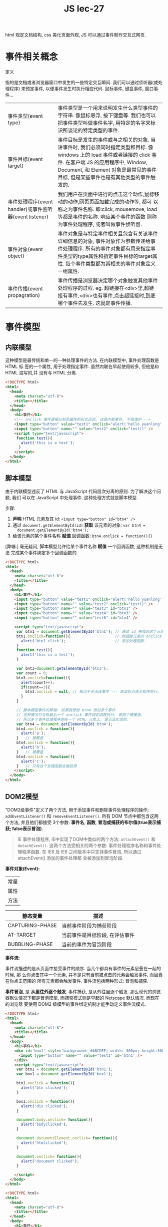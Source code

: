 #+TITLE: JS lec-27

html 规定文档结构, css 美化页面外观, JS 可以通过事件制作交互式网页.

* 事件相关概念
定义

指的是文档或者浏览器窗口中发生的一些特定交互瞬间. 我们可以通过侦听器(或处理程序)
来预定事件, 以便事件发生时执行相应代码. 鼠标事件, 键盘事件, 窗口事件...

| 事件类型(event type)                                    | 事件类型是一个用来说明发生什么类型事件的字符串. 像鼠标悬浮, 按下键盘等. 我们也可以把事件类型叫做事件名字, 用特定的名字来标识所谈论的特定类型的事件.                                                                                                   |
| 事件目标(event target)                                  | 事件目标是发生的事件或与之相关的对象. 当讲事件时, 我们必须同时指定类型和目标. 像 windows 上的 load 事件或者链接的 click 事件. 在客户端 JS 的应用程序中, Window, Document, 和 Element 对象是最常见的事件目标, 但是某些事件也是有其他类型的事件触 发的. |
| 事件处理程序(event handler)或事件监听器(event listener) | 我们用户在页面中进行的点击这个动作,鼠标移动的动作,网页页面加载完成的动作等, 都可 以称之为事件名称. 即:click, mousemove, load 等都是事件的名称. 响应某个事件的函数 则称为事件处理程序, 或者叫做事件侦听器.                                             |
| 事件对象(event object)                                  | 事件对象是与特定事件相关且包含有关该事件详细信息的对象, 事件对象作为参数传递给事 件处理程序. 所有的事件对象都有用来指定事件类型的type属性和指定事件目标的target属 性. 每个事件类型都为其相关的事件对象定义一组属性.                                   |
| 事件传播(event propagration)                            | 事件传播是浏览器决定哪个对象触发其他事件处理程序的过程. eg. 超链接在<div>里,超链 接有事件,<div>也有事件,点击超链接时,到底哪个事件先发生. 这就是事件传播.                                                                                              |

* 事件模型

** 内联模型

这种模型是最传统和单一的一种处理事件的方法. 在内联模型中, 事件处理函数是 HTML 标
签的一个属性, 用于处理指定事件. 虽然内联在早起使用较多, 但他是和 HTML 混写的,并
没有与 HTML 分离.

#+NAME: 内联事件
#+BEGIN_SRC html :tangle yes :noweb yes :exports code :results output drawer
  <!DOCTYPE html>
  <html>
    <head>
      <meta charset="utf-8">
      <title></title>
    </head>
    <body>
      <h1>事件</h1>
      <!-- onclick 事件直接以标签属性的形式出现, 这是内联事件, 不易维护 -->
      <input type="button" value="test1" onclick="alert('hello yuanlong')" />
      <input type="button" name="" value="test2" onclick="test()" />
      <script type="text/javascript">
       function test(){
         alert('this is a test');
        }
      </script>
    </body>
  </html>
#+END_SRC

** 脚本模型

由于内联模型违反了 HTML 与 JavaScript 代码层次分离的原则. 为了解决这个问题, 我们
可以在 JavaScript 中处理事件. 这种处理方式就是脚本模型.

步骤:
1. *声明* HTML 元素及其 id: ~<input type="button" id="btn4" />~
2. 通过 ~document.getElementById(id)~ *获取* 该元素的对象: ~var btn4 =
   document.getElementById('btn4');~
3. 给该元素的某个事件名称 *赋值* 回调函数: ~btn4.onclick = function(){}~

[弊端:] 毫无疑问, 脚本模型允许给某个事件名称 *赋值* 一个回调函数, 这种机制是无法
完成某个事件绑定多个回调函数的.


#+NAME: 脚本模型
#+BEGIN_SRC html :tangle yes :noweb yes :exports code :results output drawer
<!DOCTYPE html>
<html>
  <head>
    <meta charset="utf-8">
    <title></title>
  </head>
  <body>
    <h1>事件</h1>
    <input type="button" value="test1" onclick="alert('hello yuanlong')" />
    <input type="button" name="" value="test2" onclick="test()" />
    <input type="button" name="" value="test3" id="btn1" />
    <input type="button" name="" value="test4" id="btn3" />
    <input type="button" name="" value="test6" id="btn4" />

    <script type="text/javascript">
     var btn1 = document.getElementById('btn1'); // 通过 id 先找到这个元素
     btn1.onclick=function(){                    // 然后给元素的 onclick 事件
       alert('btn1 click');                      // 添加处理函数.
     }
     function test(){
       alert('this is a test');
     }

     var bnt3=document.getElementById('btn3');
     var count = 0;
     btn3.onclick=function(){
       alert(count++);
       if(count==3){
         btn3.onclick = null; // 相当于关闭该事件 --- 即鼠标点击无程序执行.
       }
     }

     // 脚本模型事件的弊端: 如果我想给 btn4 添加多个事件
     // 这种情况只会有最后一个 onclick 事件绑定函数执行. 前两个被覆盖.
     // 所以多个事件处理程序绑在一个 HTML 元素上, 是无法实现的.
     var btn4 = document.getElementById('btn4');
     btn4.onclick = function(){
       alert('a');
     }   // 被覆盖
     btn4.onclick = function(){
       alert('b');
     }   // 被覆盖
     btn4.onclick = function(){
       alert('c');
     }   // 只有这个处理函数会被启用
    </script>
  </body>
</html>

#+END_SRC


** DOM2模型

"DOM2级事件"定义了两个方法, 用于添加事件和删除事件处理程序的操作;
~addEventListener()~ 和 ~removeEventListener()~. 所有 DOM 节点中都包含这两个方法,
并且他们都接受 3个参数: *事件名*, *函数*, *冒泡或捕获的布尔值(true表示捕获;
false表示冒泡)*.

#+BEGIN_QUOTE
IE 事件处理程序, IE中实现了DOM中类似的两个方法: ~attachEvent()~ 和
~detachEvent()~. 这两个方法受相关的两个参数: 事件处理程序名称和事件处理程序函数.
在 IE8 及 IE8 之间版本中只支持事件冒泡, 所以通过 attachEvent() 添加的事件处理都
会被添加到冒泡阶段.
#+END_QUOTE


*事件对象(Event):*

| 常量 |
| 属性 |
| 方法 |

#+NAME: 常量
| 静态变量        | 描述                           |
|-----------------+--------------------------------|
| CAPTURING-PHASE | 当前事件阶段为捕获阶段         |
| AT-TARGET       | 当前事件是目标阶段, 在评估事件 |
| BUBBLING-PHASE  | 当前的事件为冒泡阶段           |



*事件流:*

事件流描述的是从页面中接受事件的顺序. 当几个都具有事件的元素层叠在一起的时候, 那
么你点击其中一个元素, 并不是只有当前被点击的元素会触发事件, 而层叠在你点击范围的
所有元素都会触发事件. 事件流包括两种形式: 冒泡和捕获.

*事件冒泡*, 是 *从里往外逐个触发*. 事件捕获, 是从外往里逐个触发. 那么现代的浏览
器默认情况下都是冒泡模型, 而捕获模式则是早起的 Netscape 默认情况. 而现在的浏览器
要使用 DOM2 级模型的事件绑定机制才能手动定义事件流模式.

#+NAME: 冒泡事件流
#+BEGIN_SRC html :tangle yes :noweb yes :exports code :results output drawer
<!DOCTYPE html>
<html>
  <head>
    <meta charset="utf-8">
    <title></title>
  </head>
  <body>
    <h1>事件</h1>
    <div id='box1' style='background: #ABCDEF; width: 300px; height:300px;'>
      <input type="button" name="" value="test1" id='btn1' />
    </div>
    <script type="text/javascript">
     var btn1 = document.getElementById('btn1');
     var box1 = document.getElementById('box1');

     btn1.onclick = function(){
       alert('btn clicked');
     }

     box1.onclick = function(){
       alert('div clicked');
     }

     document.body.onclick= function(){
       alert('bodyclicked');
     }

     document.documentElement.onclick= function(){
       alert('htmlclicked');
     }

     document.onclick= function(){
       alert('document clicked');
     }

    </script>
  </body>
</html>
#+END_SRC

#+NAME: 如何停止事件传播
#+BEGIN_SRC html :tangle yes :noweb yes :exports code :results output drawer
  <!DOCTYPE html>
  <html>
    <head>
      <meta charset="utf-8">
      <title></title>
    </head>
    <body>
      <h1>事件</h1>
      <div id='box1' style='background: #ABCDEF; width: 300px; height:300px;'>
        <input type="button" name="" value="test1" id='btn1' />
      </div>
      <script type="text/javascript">
       var btn1 = document.getElementById('btn1');
       var box1 = document.getElementById('box1');

       btn1.onclick = function(){
         alert('btn clicked');

         // 取消冒泡
         var e = e||window.event;

         // w3c取消冒泡
         /* e.stopPropagation(); */

         // IE 取消冒泡
         /* e.cancelBubble=true */

         if(typeof e.cancelBubble=='undefined'){  // 浏览器兼容处理, 如果这个变量
                                                  // 没定义说明其为 w3c 标准, 则通
                                                  // 过 stopPropagation() 停止传播;
                                                  // 如果这个变量定义了, 说明其为
                                                  // IE 标准, 通过 cancelBubble()
                                                  // 停止传播
           e.stopPropagration();
         }else{
           e.cancelBubble = true;
         }
       }

       box1.onclick = function(){
         alert('div clicked');
       }

       document.body.onclick= function(){
         alert('bodyclicked');
       }

       document.documentElement.onclick= function(){
         alert('htmlclicked');
       }

       document.onclick= function(){
         alert('document clicked');
       }

      </script>
    </body>
  </html>
#+END_SRC

#+NAME: 事件流示意图
#+BEGIN_EXAMPLE
----------------> 捕获顺序
|----------+---------------+---------------+--------------+----------------+
| Document | Document HTML | Document body | Document div | Document input |
|----------+---------------+---------------+--------------+----------------+
                                                   冒泡顺序  <--------------
#+END_EXAMPLE

#+NAME: 冒泡事件流示意图1
#+BEGIN_EXAMPLE
| onclick=alert(...) | onclick=alert(...) | onclick=alert(...) | onclick=alert(...) | onclick=alert(...) |
|--------------------+--------------------+--------------------+--------------------+--------------------|
| Document           | Document HTML      | Document body      | Document div       | Document input     |
|--------------------+--------------------+--------------------+--------------------+--------------------|
      ^                         ^                     ^                   ^                   ^
      |                         |                     |                   |                   |
   ---+-------------------------+---------------------------------------------------------------------- 同时监听, 逐个执行
      |                         |                     |                   |                   | \
      弹                       弹                     弹                  弹                 弹  \-- click
#+END_EXAMPLE

#+NAME: 冒泡事件流示意图2
#+BEGIN_EXAMPLE
| onclick=alert(...) | onclick=alert(...) | onclick=alert(...) | onclick=alert(...) | onclick=alert(...) |
|--------------------+--------------------+--------------------+--------------------+--------------------|
| Document           | Document HTML      | Document body      | Document div       | Document input     |
|--------------------+--------------------+--------------------+--------------------+--------------------|
      ^                         ^                     ^
      |                         |                     |
   ---+-----------------------------------------------------------------------同时监听, 逐个执行
      |                         |                     |                   |  \
      弹                       弹                     弹                  弹  \-- click
#+END_EXAMPLE

#+NAME: 冒泡事件流示意图3
#+BEGIN_EXAMPLE
| onclick=alert(...) | onclick=alert(...) | onclick=alert(...) | onclick=alert(...) | onclick=alert(...) |
|--------------------+--------------------+--------------------+--------------------+--------------------|
| Document           | Document HTML      | Document body      | Document div       | Document input     |
|--------------------+--------------------+--------------------+--------------------+--------------------|
      ^                         ^                     ^
      |                         |                     |
   ---+---------------------------------------------------- 同时监听, 逐个执行
      |                         |                     |  \
      弹                       弹                     弹  \-- click
#+END_EXAMPLE

#+NAME: 冒泡事件流示意图4 截断事件流
#+BEGIN_EXAMPLE
| onclick=alert(...) | onclick=alert(...) | onclick=alert(...) | onclick=alert(...) | onclick=alert(...)        |
|                    |                    |                    |                    | /* e.stopPropagation(); */|
|--------------------+--------------------+--------------------+--------------------+---------------------------|
| Document           | Document HTML      | Document body      | Document div       | Document input            |
|--------------------+--------------------+--------------------+--------------------+---------------------------|
                                                                                                ^
                                                                                                |
                                                                                                +-------- 同时监听, 逐个执行
                                                                                                | \
                                                                                               弹  \-- click
#+END_EXAMPLE
